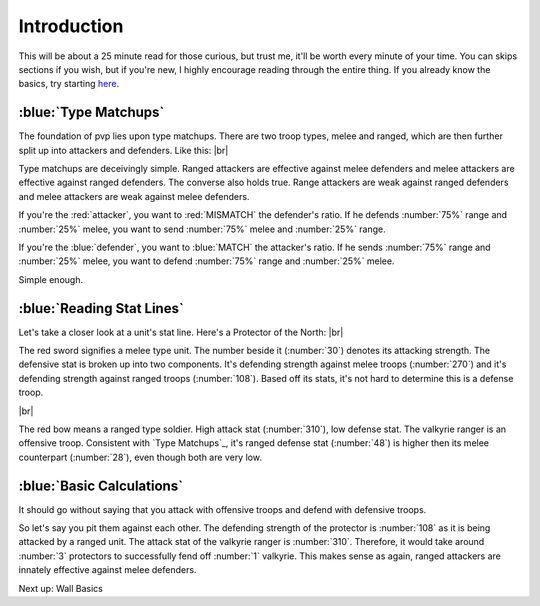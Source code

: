 Introduction
============

This will be about a 25 minute read for those curious, but trust me, it'll be worth every minute of your time. You can skips sections if you wish, but if you're new, I highly encourage reading through the entire thing. If you already know the basics, try starting `here <tools-waves.html>`_.

:blue:`Type Matchups`
~~~~~~~~~~~~~~~~~~~~~

.. |type-overview| image:: ./images/type-overview.png
    :scale: 50 %

.. |valkyrie-ranger| image:: ./images/valkyrie-ranger.png
    :scale: 100 %

.. |protector-of-the-north| image:: ./images/protector-of-the-north.png
    :scale: 100 %

The foundation of pvp lies upon type matchups. There are two troop types, melee and ranged, which are then further split up into attackers and defenders. Like this: 
|br| |type-overview|

Type matchups are deceivingly simple. Ranged attackers are effective against melee defenders and melee attackers  are effective against ranged defenders. The converse also holds true. Range attackers are weak against ranged defenders and melee attackers are weak against melee defenders.

If you're the :red:`attacker`, you want to :red:`MISMATCH` the defender's ratio. If he defends :number:`75%` range and :number:`25%` melee, you want to send :number:`75%` melee and :number:`25%` range.

If you're the :blue:`defender`, you want to :blue:`MATCH` the attacker's ratio. If he sends :number:`75%` range and :number:`25%` melee, you want to defend :number:`75%` range and :number:`25%` melee.

Simple enough.

:blue:`Reading Stat Lines`
~~~~~~~~~~~~~~~~~~~~~~~~~~

Let's take a closer look at a unit's stat line. Here's a Protector of the North:
|br| |protector-of-the-north|

The red sword signifies a melee type unit. The number beside it (:number:`30`) denotes its attacking strength. The defensive stat is broken up into two components. It's defending strength against melee troops (:number:`270`) and it's defending strength against ranged troops (:number:`108`). Based off its stats, it's not hard to determine this is a defense troop.

|br| |valkyrie-ranger|

The red bow means a ranged type soldier. High attack stat (:number:`310`), low defense stat. The valkyrie ranger is an offensive troop. Consistent with `Type Matchups`_, it's ranged defense stat (:number:`48`) is higher then its melee counterpart (:number:`28`), even though both are very low.

:blue:`Basic Calculations`
~~~~~~~~~~~~~~~~~~~~~~~~~~

It should go without saying that you attack with offensive troops and defend with defensive troops.

So let's say you pit them against each other. The defending strength of the protector is :number:`108` as it is being attacked by a ranged unit. The attack stat of the valkyrie ranger is :number:`310`. Therefore, it would take around :number:`3` protectors to successfully fend off :number:`1` valkyrie. This makes sense as again, ranged attackers are innately effective against melee defenders.

Next up: Wall Basics